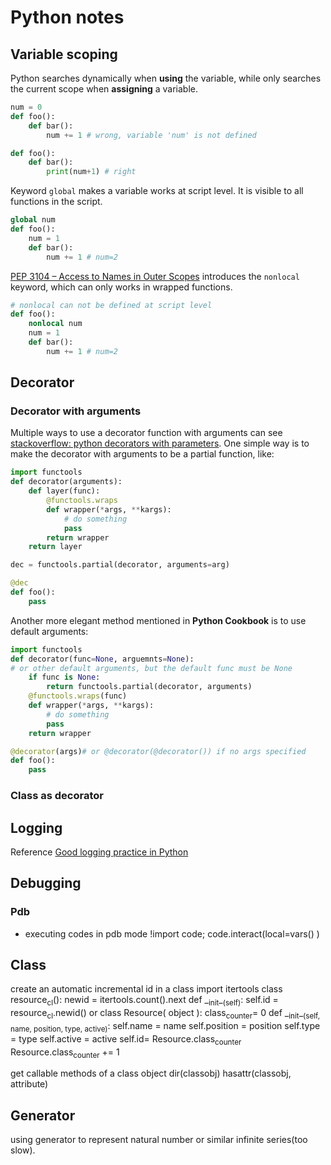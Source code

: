 * Python notes

** Variable scoping

Python searches dynamically when *using* the variable, while only searches the current scope when *assigning* a variable.

#+Begin_SRC python
num = 0
def foo():
    def bar():
        num += 1 # wrong, variable 'num' is not defined

def foo():
    def bar():
        print(num+1) # right
#+End_SRC

Keyword =global= makes a variable works at script level. It is visible to all functions in the script.

#+Begin_SRC python
global num
def foo():
    num = 1
    def bar():
        num += 1 # num=2
#+End_SRC
[[https://www.python.org/dev/peps/pep-3104/][
PEP 3104 -- Access to Names in Outer Scopes]] introduces the =nonlocal= keyword, which can only works in wrapped functions.
#+Begin_SRC python
# nonlocal can not be defined at script level
def foo():
    nonlocal num
    num = 1
    def bar():
        num += 1 # num=2
#+End_SRC

** Decorator

*** Decorator with arguments

Multiple ways to use a decorator function with arguments can see [[http://stackoverflow.com/questions/5929107/python-decorators-with-parameters][stackoverflow: python decorators with parameters]]. One simple way is to make the decorator with arguments to be a partial function, like:

#+Begin_SRC python
import functools
def decorator(arguments):
    def layer(func):
        @functools.wraps
        def wrapper(*args, **kargs):
            # do something
            pass
        return wrapper
    return layer

dec = functools.partial(decorator, arguments=arg)

@dec
def foo():
    pass

#+End_SRC

Another more elegant method mentioned in *Python Cookbook* is to use default arguments:

#+Begin_SRC python
import functools
def decorator(func=None, arguemnts=None):
# or other default arguments, but the default func must be None
    if func is None:
        return functools.partial(decorator, arguments)
    @functools.wraps(func)
    def wrapper(*args, **kargs):
        # do something
        pass
    return wrapper

@decorator(args)# or @decorator(@decorator()) if no args specified
def foo():
    pass
#+End_SRC

*** Class as decorator


** Logging

Reference [[https://fangpenlin.com/posts/2012/08/26/good-logging-practice-in-python/][Good logging practice in Python]]
** Debugging

*** Pdb
- executing codes in pdb mode
	!import code; code.interact(local=vars() )

** Class
create an automatic incremental id in a class
        import itertools
        class resource_cl():
            newid = itertools.count().next
            def __init__(self):
                self.id = resource_cl.newid()
or
        class Resource( object ):
            class_counter= 0
            def __init__(self, name, position, type, active):
                self.name = name
                self.position = position
                self.type = type
                self.active = active
                self.id= Resource.class_counter
                Resource.class_counter += 1

get callable methods of a class object
        dir(classobj)
        hasattr(classobj, attribute)

** Generator
using generator to represent natural number or similar infinite series(too slow).
